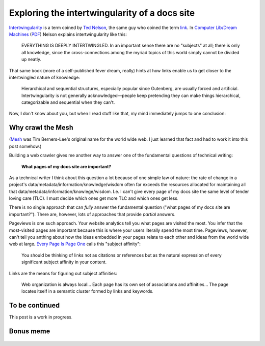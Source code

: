 .. _intertwingularity:

==============================================
Exploring the intertwingularity of a docs site
==============================================

.. _Ted Nelson: https://en.wikipedia.org/wiki/Ted_Nelson
.. _link: https://en.wikipedia.org/wiki/Hyperlink
.. _Computer Lib/Dream Machines: https://en.wikipedia.org/wiki/Computer_Lib/Dream_Machines
.. _PDF: https://worrydream.com/refs/Nelson_T_1974_-_Computer_Lib,_Dream_Machines.pdf

`Intertwingularity <https://en.wikipedia.org/wiki/Intertwingularity>`__ is a
term coined by `Ted Nelson`_, the same guy who coined the term `link`_. 
In `Computer Lib/Dream Machines`_ (`PDF`_) Nelson explains intertwingularity
like this:

  EVERYTHING IS DEEPLY INTERTWINGLED. In an important sense there are no
  "subjects" at all; there is only all knowledge, since the cross-connections
  among the myriad topics of this world simply cannot be divided up neatly.

That same book (more of a self-published fever dream, really) hints at how
links enable us to get closer to the intertwingled nature of knowledge:

  Hierarchical and sequential structures, especially popular since Gutenberg,
  are usually forced and artificial. Intertwingularity is not generally
  acknowledged—people keep pretending they can make things hierarchical,
  categorizable and sequential when they can't.

Now, I don't know about you, but when I read stuff like that, my mind
immediately jumps to one conclusion:

.. figure:: /_static/boat.png
   :alt: I should build a web crawler.

.. _intertwingularity-mesh:

------------------
Why crawl the Mesh
------------------

.. _Mesh: https://www.w3.org/History/1989/proposal.html

(`Mesh`_ was Tim Berners-Lee's original name for the world wide web.
I just learned that fact and had to work it into this post somehow.)

.. _technical writer: https://en.wikipedia.org/wiki/Technical_writer
.. _pigweed.dev: https://pigweed.dev

Building a web crawler gives me another way to answer one of the
fundamental questions of technical writing:

  **What pages of my docs site are important?**

.. _TLC: https://www.merriam-webster.com/dictionary/tender%20loving%20care

As a technical writer I think about this question a lot because of one
simple law of nature: the rate of change in a project's
data/metadata/information/knowledge/wisdom often far exceeds the
resources allocated for maintaining all that
data/metadata/information/knowlege/wisdom. I.e. I can't give
every page of my docs site the same level of tender loving care (TLC). I must
decide which ones get more TLC and which ones get less.

There is no single approach that can *fully* answer the fundamental question
("what pages of my docs site are important?"). There are, however, lots of
approaches that provide *partial* answers.

.. _Every Page Is Page One: https://everypageispageone.com/the-book/

Pageviews is one such approach. Your website analytics tell you what pages
are visited the most. You infer that the most-visited pages are important
because this is where your users literally spend the most time.
Pageviews, however, can't tell you anthing about how the ideas embedded in
your pages relate to each other and ideas from the world wide web at large.
`Every Page Is Page One`_ calls this "subject affinity":

  You should be thinking of links not as citations or references but
  as the natural expression of every significant subject affinity in
  your content.

Links are the means for figuring out subject affinities:

  Web organization is always local... Each page has its own set of
  associations and affinities... The page locates itself in a semantic
  cluster formed by links and keywords.

---------------
To be continued
---------------

This post is a work in progress.

----------
Bonus meme
----------

.. figure:: /_static/singularity.png
